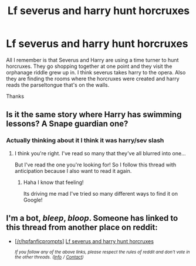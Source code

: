 #+TITLE: Lf severus and harry hunt horcruxes

* Lf severus and harry hunt horcruxes
:PROPERTIES:
:Author: jadey86a
:Score: 8
:DateUnix: 1558579138.0
:DateShort: 2019-May-23
:FlairText: What's That Fic?
:END:
All I remember is that Severus and Harry are using a time turner to hunt horcruxes. They go shopping together at one point and they visit the orphanage riddle grew up in. I think severus takes harry to the opera. Also they are finding the rooms where the horcruxes were created and harry reads the parseltongue that's on the walls.

Thanks


** Is it the same story where Harry has swimming lessons? A Snape guardian one?
:PROPERTIES:
:Author: viridene
:Score: 1
:DateUnix: 1558600811.0
:DateShort: 2019-May-23
:END:

*** Actually thinking about it I think it was harry/sev slash
:PROPERTIES:
:Author: jadey86a
:Score: 1
:DateUnix: 1558603373.0
:DateShort: 2019-May-23
:END:

**** I think you're right. I've read so many that they've all blurred into one...

But I've read the one you're looking for! So I follow this thread with anticipation because I also want to read it again.
:PROPERTIES:
:Author: viridene
:Score: 2
:DateUnix: 1558643303.0
:DateShort: 2019-May-24
:END:

***** Haha I know that feeling!

Its driving me mad I've tried so many different ways to find it on Google!
:PROPERTIES:
:Author: jadey86a
:Score: 2
:DateUnix: 1558644618.0
:DateShort: 2019-May-24
:END:


** I'm a bot, /bleep/, /bloop/. Someone has linked to this thread from another place on reddit:

- [[[/r/hpfanficprompts]]] [[https://www.reddit.com/r/HPfanficPrompts/comments/bs5lzi/lf_severus_and_harry_hunt_horcruxes/][Lf severus and harry hunt horcruxes]]

 /^{If you follow any of the above links, please respect the rules of reddit and don't vote in the other threads.} ^{([[/r/TotesMessenger][Info]]} ^{/} ^{[[/message/compose?to=/r/TotesMessenger][Contact]])}/
:PROPERTIES:
:Author: TotesMessenger
:Score: 1
:DateUnix: 1558631928.0
:DateShort: 2019-May-23
:END:

